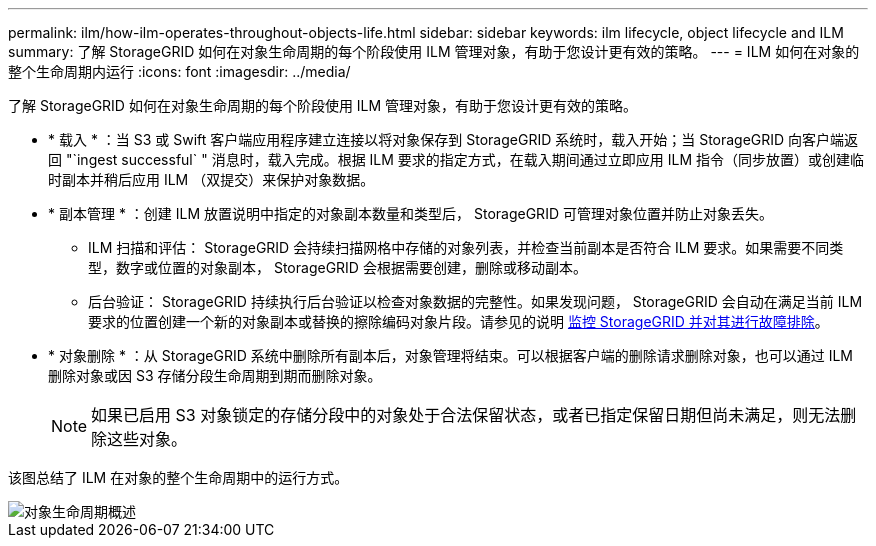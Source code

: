 ---
permalink: ilm/how-ilm-operates-throughout-objects-life.html 
sidebar: sidebar 
keywords: ilm lifecycle, object lifecycle and ILM 
summary: 了解 StorageGRID 如何在对象生命周期的每个阶段使用 ILM 管理对象，有助于您设计更有效的策略。 
---
= ILM 如何在对象的整个生命周期内运行
:icons: font
:imagesdir: ../media/


[role="lead"]
了解 StorageGRID 如何在对象生命周期的每个阶段使用 ILM 管理对象，有助于您设计更有效的策略。

* * 载入 * ：当 S3 或 Swift 客户端应用程序建立连接以将对象保存到 StorageGRID 系统时，载入开始；当 StorageGRID 向客户端返回 "`ingest successful` " 消息时，载入完成。根据 ILM 要求的指定方式，在载入期间通过立即应用 ILM 指令（同步放置）或创建临时副本并稍后应用 ILM （双提交）来保护对象数据。
* * 副本管理 * ：创建 ILM 放置说明中指定的对象副本数量和类型后， StorageGRID 可管理对象位置并防止对象丢失。
+
** ILM 扫描和评估： StorageGRID 会持续扫描网格中存储的对象列表，并检查当前副本是否符合 ILM 要求。如果需要不同类型，数字或位置的对象副本， StorageGRID 会根据需要创建，删除或移动副本。
** 后台验证： StorageGRID 持续执行后台验证以检查对象数据的完整性。如果发现问题， StorageGRID 会自动在满足当前 ILM 要求的位置创建一个新的对象副本或替换的擦除编码对象片段。请参见的说明 xref:../monitor/index.adoc[监控 StorageGRID 并对其进行故障排除]。


* * 对象删除 * ：从 StorageGRID 系统中删除所有副本后，对象管理将结束。可以根据客户端的删除请求删除对象，也可以通过 ILM 删除对象或因 S3 存储分段生命周期到期而删除对象。
+

NOTE: 如果已启用 S3 对象锁定的存储分段中的对象处于合法保留状态，或者已指定保留日期但尚未满足，则无法删除这些对象。



该图总结了 ILM 在对象的整个生命周期中的运行方式。

image::../media/overview_of_object_lifecycle.png[对象生命周期概述]
